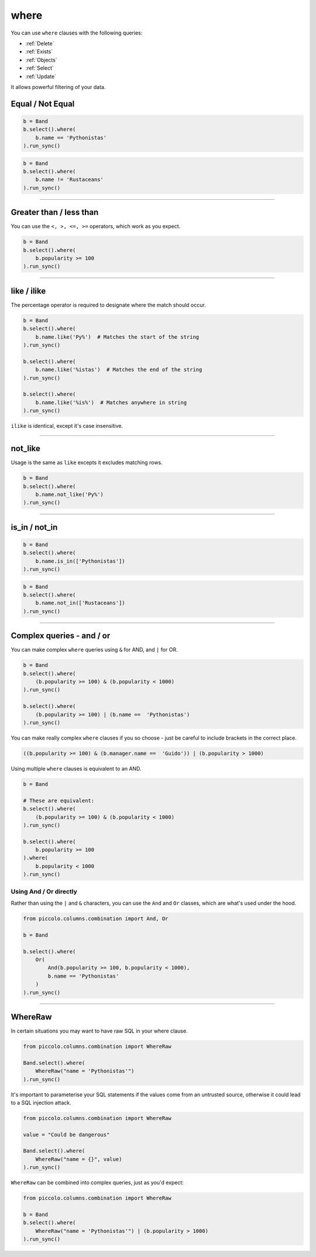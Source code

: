 .. _where:

where
=====

You can use ``where`` clauses with the following queries:

* :ref:`Delete`
* :ref:`Exists`
* :ref:`Objects`
* :ref:`Select`
* :ref:`Update`

It allows powerful filtering of your data.

Equal / Not Equal
-----------------

.. code-block:: python

    b = Band
    b.select().where(
        b.name == 'Pythonistas'
    ).run_sync()

.. code-block:: python

    b = Band
    b.select().where(
        b.name != 'Rustaceans'
    ).run_sync()

-------------------------------------------------------------------------------

Greater than / less than
------------------------

You can use the ``<, >, <=, >=`` operators, which work as you expect.

.. code-block:: python

    b = Band
    b.select().where(
        b.popularity >= 100
    ).run_sync()

-------------------------------------------------------------------------------

like / ilike
-------------

The percentage operator is required to designate where the match should occur.

.. code-block:: python

    b = Band
    b.select().where(
        b.name.like('Py%')  # Matches the start of the string
    ).run_sync()

    b.select().where(
        b.name.like('%istas')  # Matches the end of the string
    ).run_sync()

    b.select().where(
        b.name.like('%is%')  # Matches anywhere in string
    ).run_sync()

``ilike`` is identical, except it's case insensitive.

-------------------------------------------------------------------------------

not_like
--------

Usage is the same as ``like`` excepts it excludes matching rows.

.. code-block:: python

    b = Band
    b.select().where(
        b.name.not_like('Py%')
    ).run_sync()

-------------------------------------------------------------------------------

is_in / not_in
--------------

.. code-block:: python

    b = Band
    b.select().where(
        b.name.is_in(['Pythonistas'])
    ).run_sync()

.. code-block:: python

    b = Band
    b.select().where(
        b.name.not_in(['Rustaceans'])
    ).run_sync()

-------------------------------------------------------------------------------

Complex queries - and / or
---------------------------

You can make complex ``where`` queries using ``&`` for AND, and ``|`` for OR.

.. code-block:: python

    b = Band
    b.select().where(
        (b.popularity >= 100) & (b.popularity < 1000)
    ).run_sync()

    b.select().where(
        (b.popularity >= 100) | (b.name ==  'Pythonistas')
    ).run_sync()

You can make really complex ``where`` clauses if you so choose - just be
careful to include brackets in the correct place.

.. code-block:: python

    ((b.popularity >= 100) & (b.manager.name ==  'Guido')) | (b.popularity > 1000)

Using multiple ``where`` clauses is equivalent to an AND.

.. code-block:: python

    b = Band

    # These are equivalent:
    b.select().where(
        (b.popularity >= 100) & (b.popularity < 1000)
    ).run_sync()

    b.select().where(
        b.popularity >= 100
    ).where(
        b.popularity < 1000
    ).run_sync()

Using And / Or directly
~~~~~~~~~~~~~~~~~~~~~~~

Rather than using the ``|`` and ``&`` characters, you can use the ``And`` and
``Or`` classes, which are what's used under the hood.

.. code-block:: python

    from piccolo.columns.combination import And, Or

    b = Band

    b.select().where(
        Or(
            And(b.popularity >= 100, b.popularity < 1000),
            b.name == 'Pythonistas'
        )
    ).run_sync()

-------------------------------------------------------------------------------

WhereRaw
--------

In certain situations you may want to have raw SQL in your where clause.

.. code-block:: python

    from piccolo.columns.combination import WhereRaw

    Band.select().where(
        WhereRaw("name = 'Pythonistas'")
    ).run_sync()

It's important to parameterise your SQL statements if the values come from an
untrusted source, otherwise it could lead to a SQL injection attack.

.. code-block:: python

    from piccolo.columns.combination import WhereRaw

    value = "Could be dangerous"

    Band.select().where(
        WhereRaw("name = {}", value)
    ).run_sync()

``WhereRaw`` can be combined into complex queries, just as you'd expect:

.. code-block:: python

    from piccolo.columns.combination import WhereRaw

    b = Band
    b.select().where(
        WhereRaw("name = 'Pythonistas'") | (b.popularity > 1000)
    ).run_sync()
